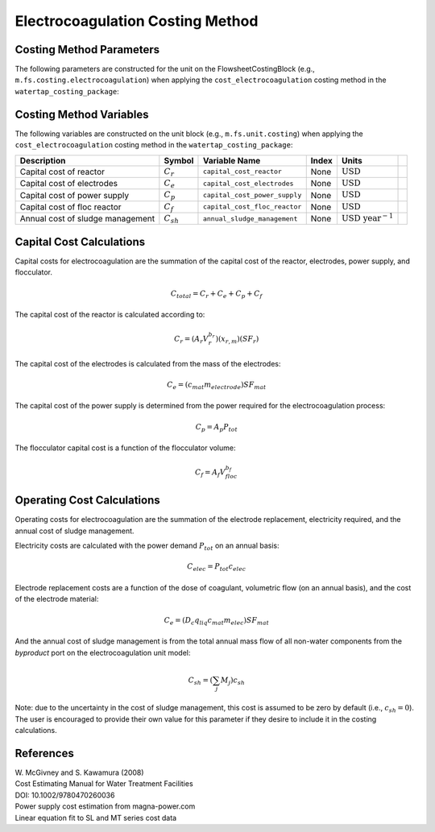 Electrocoagulation Costing Method
==================================


Costing Method Parameters
+++++++++++++++++++++++++

The following parameters are constructed for the unit on the FlowsheetCostingBlock (e.g., ``m.fs.costing.electrocoagulation``) 
when applying the ``cost_electrocoagulation`` costing method in the ``watertap_costing_package``:


.. csv-table::
   :header: "Description", "Symbol", "Parameter Name", "Default Value", "Units", "Notes"

   "Reactor capital cost base parameter", ":math:`A_r`", ``reactor_capital_cost_base``, 11500, ":math:`\text{USD}_{2020}`", "Parameters from Table 2.1 for "Agitated Reactor" in Smith (2005)"
   "Reactor capital cost exponent", ":math:`b_r`", ``reactor_capital_cost_exponent``, 0.45, ":math:`\text{dimensionless}`", "Parameters from Table 2.1 for "Agitated Reactor" in Smith (2005)"
   "Reactor capital cost material coefficient", ":math:`x_{r,m}`", ``reactor_material_coeff``, 1.0, ":math:`\text{dimensionless}`", "1 for carbon steel; 3.4 for stainless steel; 0.062 for PVC"
   "Reactor capital cost safety factor", ":math:`SF_r`", ``reactor_capital_safety_factor``, 2.5, ":math:`\text{dimensionless}`", "Developed with feedback from industry experts"
   "Power supply capital cost equation slope", ":math:`A_p`", ``power_supply_capital_slope``, 0.51972, ":math:`\text{USD}_{2020}\text{ W}^{-1}`", "DC power supply + transformer + electrical connection base cost, developed from magna-power.com"
   "Flocculator capital cost base parameter", ":math:`A_f`", ``floc_capital_cost_base``, 1075700, ":math:`\text{USD}_{2007}`", "Figure 5.5.22 in McGivney & Kawamura (2008); refit to power equation"
   "Flocculator capital cost equation exponent", ":math:`b_f`", ``floc_capital_cost_exponent``, -0.95139, ":math:`\text{dimensionless}`", "Figure 5.5.22 in McGivney & Kawamura (2008); refit to power equation"
   "Sludge handling cost", ":math:`c_{sh}`", ``sludge_handling_cost``, 0.0, ":math:`\text{USD}\text{ kg}^{-1}`", "Cost of sludge handling is assumed to be zero by default"
   "Electrode material cost", ":math:`c_{mat}`", ``electrode_material_cost``, 2, ":math:`\text{USD}_{2021}\text{ kg}^{-1}`", "Cost per kg for electrode material; 2.23 for Al, 3.41 for Fe"
   "Electrode material cost safety factor", ":math:`SF_{mat}`", ``electrode_material_cost_safety_factor``, 2.0, ":math:`\text{dimensionless}`", "Developed with feedback from industry experts"


Costing Method Variables
++++++++++++++++++++++++

The following variables are constructed on the unit block (e.g., ``m.fs.unit.costing``) when 
applying the ``cost_electrocoagulation`` costing method in the ``watertap_costing_package``:

.. csv-table::
   :header: "Description", "Symbol", "Variable Name", "Index", "Units"
   
   "Capital cost of reactor", ":math:`C_{r}`", ``capital_cost_reactor``, None, ":math:`\text{USD}`",
   "Capital cost of electrodes", ":math:`C_{e}`", ``capital_cost_electrodes``, None, ":math:`\text{USD}`",
   "Capital cost of power supply", ":math:`C_{p}`", ``capital_cost_power_supply``, None, ":math:`\text{USD}`",
   "Capital cost of floc reactor", ":math:`C_{f}`", ``capital_cost_floc_reactor``, None, ":math:`\text{USD}`",
   "Annual cost of sludge management", ":math:`C_{sh}`", ``annual_sludge_management``, None, ":math:`\text{USD year}^{-1}`",


Capital Cost Calculations
+++++++++++++++++++++++++

Capital costs for electrocoagulation are the summation of the capital cost of the reactor, electrodes, power supply, and flocculator.

.. math::
    C_{total} = C_r + C_e + C_p + C_f

The capital cost of the reactor is calculated according to:

.. math::
    C_r = \left( A_r  V_{r}^{b_r} \right) \left( x_{r,m} \right) \left( SF_r \right)

The capital cost of the electrodes is calculated from the mass of the electrodes:

.. math::
    C_e = \left( c_{mat} m_{electrode} \right) SF_{mat}

The capital cost of the power supply is determined from the power required for the electrocoagulation process:

.. math::
    C_p = A_p P_{tot}

The flocculator capital cost is a function of the flocculator volume:

.. math::
    C_f = A_f V_{floc}^{b_f}

Operating Cost Calculations
++++++++++++++++++++++++++++

Operating costs for electrocoagulation are the summation of the electrode replacement, 
electricity required, and the annual cost of sludge management.

Electricity costs are calculated with the power demand :math:`P_{tot}` on an annual basis:

.. math::
    C_{elec} = P_{tot} c_{elec}

Electrode replacement costs are a function of the dose of coagulant, volumetric flow (on an annual basis), 
and the cost of the electrode material:

.. math::
    C_e = \left( D_c q_{liq} c_{mat} m_{elec} \right) SF_{mat}

And the annual cost of sludge management is from the total annual mass flow of all non-water components from the `byproduct` port 
on the electrocoagulation unit model:

.. math::
    C_{sh} = \left(  \sum_{j} M_j \right) c_{sh}

Note: due to the uncertainty in the cost of sludge management, this cost is assumed to be zero by default (i.e., :math:`c_{sh} = 0`).
The user is encouraged to provide their own value for this parameter if they desire to include it in the costing calculations.

References
++++++++++

| W. McGivney and S. Kawamura (2008)
| Cost Estimating Manual for Water Treatment Facilities
| DOI: 10.1002/9780470260036

| Power supply cost estimation from magna-power.com
| Linear equation fit to SL and MT series cost data